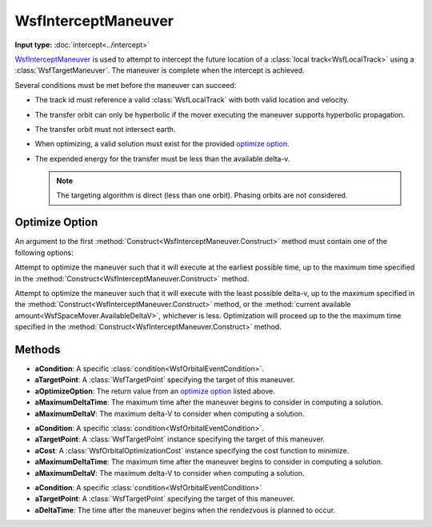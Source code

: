 .. ****************************************************************************
.. CUI
..
.. The Advanced Framework for Simulation, Integration, and Modeling (AFSIM)
..
.. The use, dissemination or disclosure of data in this file is subject to
.. limitation or restriction. See accompanying README and LICENSE for details.
.. ****************************************************************************

WsfInterceptManeuver
---------------------

.. class:: WsfInterceptManeuver inherits WsfOrbitalManeuver

**Input type:** :doc:`intercept<../intercept>`

WsfInterceptManeuver_ is used to attempt to intercept the future location of a :class:`local track<WsfLocalTrack>` using a :class:`WsfTargetManeuver`.  The maneuver is complete when the intercept is achieved.

Several conditions must be met before the maneuver can succeed:

.. _conditions:

* The track id must reference a valid :class:`WsfLocalTrack` with both valid location and velocity.
* The transfer orbit can only be hyperbolic if the mover executing the maneuver supports hyperbolic propagation.
* The transfer orbit must not intersect earth.
* When optimizing, a valid solution must exist for the provided `optimize option`_.
* The expended energy for the transfer must be less than the available delta-v.

  .. note:: The targeting algorithm is direct (less than one orbit).  Phasing orbits are not considered.

Optimize Option
***************

An argument to the first :method:`Construct<WsfInterceptManeuver.Construct>` method must contain one of the following options:

.. method:: int EARLIEST_TIME()

Attempt to optimize the maneuver such that it will execute at the earliest possible time, up to the maximum time specified in the :method:`Construct<WsfInterceptManeuver.Construct>` method.

.. method:: int LEAST_DELTA_V()

Attempt to optimize the maneuver such that it will execute with the least possible delta-v, up to the maximum specified in the :method:`Construct<WsfInterceptManeuver.Construct>` method, or the :method:`current available amount<WsfSpaceMover.AvailableDeltaV>`, whichever is less.  Optimization will proceed up to the the maximum time specified in the :method:`Construct<WsfInterceptManeuver.Construct>` method.

Methods
*******

.. method:: static WsfInterceptManeuver Construct(WsfOrbitalEventCondition aCondition, WsfTargetPoint aTargetPoint, int aOptimizeOption, double aMaximumDeltaTime, double aMaximumDeltaV)

   Create a WsfInterceptManeuver_ with the intent of finding an optimal solution in delta-v or time, using the following:

* **aCondition**:  A specific :class:`condition<WsfOrbitalEventCondition>`.
* **aTargetPoint**: A :class:`WsfTargetPoint` specifying the target of this maneuver.
* **aOptimizeOption**: The return value from an `optimize option`_ listed above.
* **aMaximumDeltaTime**: The maximum time after the maneuver begins to consider in computing a solution.
* **aMaximumDeltaV**: The maximum delta-V to consider when computing a solution.

.. method:: static WsfInterceptManeuver Construct(WsfOrbitalEventCondition aCondition, WsfTargetPoint aTargetPoint, WsfOrbitalOptimizationCost aCost, double aMaximumDeltaTime, double aMaximumDeltaV)

   Create a WsfInterceptManeuver_ that will find a solution that minimizes the provided cost, using the following:

* **aCondition**:  A specific :class:`condition<WsfOrbitalEventCondition>`.
* **aTargetPoint**: A :class:`WsfTargetPoint` instance specifying the target of this maneuver.
* **aCost**: A :class:`WsfOrbitalOptimizationCost` instance specifying the cost function to minimize.
* **aMaximumDeltaTime**: The maximum time after the maneuver begins to consider in computing a solution.
* **aMaximumDeltaV**: The maximum delta-V to consider when computing a solution.

.. method:: static WsfInterceptManeuver Construct(WsfOrbitalEventCondition aCondition, WsfTargetPoint aTargetPoint, double aDeltaTime)

   Create a WsfInterceptManeuver_ without optimizing.  If all prerequisite conditions_ are met, the intercept will occur at the specified time after the current time when executed.

* **aCondition**:  A specific :class:`condition<WsfOrbitalEventCondition>`
* **aTargetPoint**: A :class:`WsfTargetPoint` specifying the target of this maneuver.
* **aDeltaTime**: The time after the maneuver begins when the rendezvous is planned to occur.

.. method:: WsfTargetPoint TargetPoint()

   Get the :class:`WsfTargetPoint` used to configure this maneuver.

.. method:: double Tolerance()

   Get the solution tolerance to use with this maneuver. The default value is 1.0e-9.

.. method:: void SetTolerance(double aTolerance)

   Set the solution tolerance for this maneuver to the given value.
